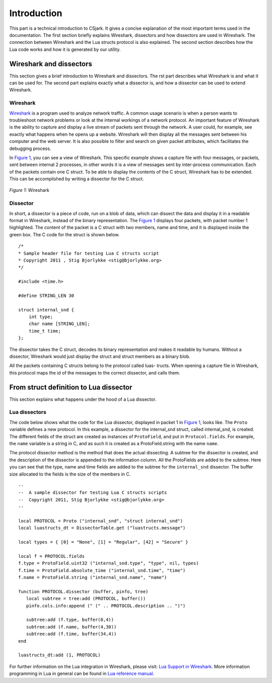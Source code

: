 .. _intro:

=================
Introduction
=================

This part is a technical introduction to CSjark. It gives a concise explanation of the most important terms used in the documentation.
The first section briefly explains Wireshark, dissectors and how dissectors are used in Wireshark. The connection between Wireshark and the Lua structs protocol is also explained. The second section describes how the Lua code works and how it is generated by our utility.

Wireshark and dissectors
-------------------------
This section gives a brief introduction to Wireshark and dissectors. The rst part describes what Wireshark is and what it can be used for. The second part explains exactly what a dissector is, and how a dissector can be used to extend Wireshark.

Wireshark
_________

`Wireshark <http://www.wireshark.org>`_ is a program used to analyze network traffic. A common usage scenario is when a person wants to troubleshoot network problems or look at the internal workings of a network protocol. An important feature of Wireshark is the ability to capture and display a live stream of packets sent through the network. A user could, for example, see exactly what happens when he opens up a website. Wireshark will then display all the messages sent between his computer and the web server. It is also possible to filter and search on given packet attributes, which facilitates the debugging process.

In `Figure 1`_, you can see a view of Wireshark. This specific example shows a capture file with four messages, or packets, sent between internal 2 processes, in other words it is a view of messages sent by inter-process communication. Each of the packets contain one C struct. To be able to display the contents of the C struct, Wireshark has to be extended. This can be accomplished by writing a dissector for the C struct.

.. _Figure 1:

.. figure:: /img/wireshark_example.png
    :alt: Wireshark example
    :align: center

    `Figure 1:` Wireshark


Dissector
_________

In short, a dissector is a piece of code, run on a blob of data, which can dissect the data and display it in a readable format in Wireshark, instead of the binary representation.
The `Figure 1`_ displays four packets, with packet number 1 highlighted. The content of the packet is a C struct with two members, name and time, and it is displayed inside the green box. The C code for the struct is shown below. ::

    /*
    * Sample header file for testing Lua C structs script
    * Copyright 2011 , Stig Bjorlykke <stig@bjorlykke.org>
    */

    #include <time.h>

    #define STRING_LEN 30

    struct internal_snd {
        int type;
        char name [STRING_LEN];
        time_t time;
    };

The dissector takes the C struct, decodes its binary representation and makes it readable by humans. Without a dissector, Wireshark would just display the struct and struct members as a binary blob.

All the packets containing C structs belong to the protocol called luas-
tructs. When opening a capture file in Wireshark, this protocol maps the
id of the messages to the correct dissector, and calls them.

From struct definition to Lua dissector
---------------------------------------
This section explains what happens under the hood of a Lua dissector.

Lua dissectors
______________

The code below shows what the code for the Lua dissector, displayed in packet 1 in `Figure 1`_, looks like. The ``Proto`` variable defines a new protocol. In this example, a dissector for the internal_snd struct, called internal_snd, is created. The different fields of the struct are created as instances of ``ProtoField``, and put in ``Protocol.fields``. For example, the ``name`` variable is a string in C, and as such it is created as a ProtoField.string with the name ``name``.

The protocol dissector method is the method that does the actual dissecting. A subtree for the dissector is created, and the description of the dissector is appended to the information column. All the ProtoFields are added to the subtree. Here you can see that the type, name and time fields are added to the subtree for the ``internal_snd`` dissector. The buffer size allocated to the fields is the size of the members in C. ::

    --
    --  A sample dissector for testing Lua C structs scripts
    --  Copyright 2011, Stig Bjorlykke <stig@bjorlykke.org>
    -- 
    
    local PROTOCOL = Proto ("internal_snd", "struct internal_snd")
    local luastructs_dt = DissectorTable.get ("luastructs.message")
    
    local types = { [0] = "None", [1] = "Regular", [42] = "Secure" }
    
    local f = PROTOCOL.fields
    f.type = ProtoField.uint32 ("internal_snd.type", "type", nil, types)
    f.time = ProtoField.absolute_time ("internal_snd.time", "time")
    f.name = ProtoField.string ("internal_snd.name", "name")
    
    function PROTOCOL.dissector (buffer, pinfo, tree)
       local subtree = tree:add (PROTOCOL, buffer())
       pinfo.cols.info:append (" (" .. PROTOCOL.description .. ")")
    
       subtree:add (f.type, buffer(0,4))
       subtree:add (f.name, buffer(4,30))
       subtree:add (f.time, buffer(34,4))
    end
    
    luastructs_dt:add (1, PROTOCOL)

For further information on the Lua integration in Wireshark, please visit:
`Lua Support in Wireshark <http://www.wireshark.org/docs/wsug_html_chunked/wsluarm.html>`_.
More information programming in Lua in general can be found in `Lua reference manual  <http://www.lua.org/manual/5.1/>`_.


